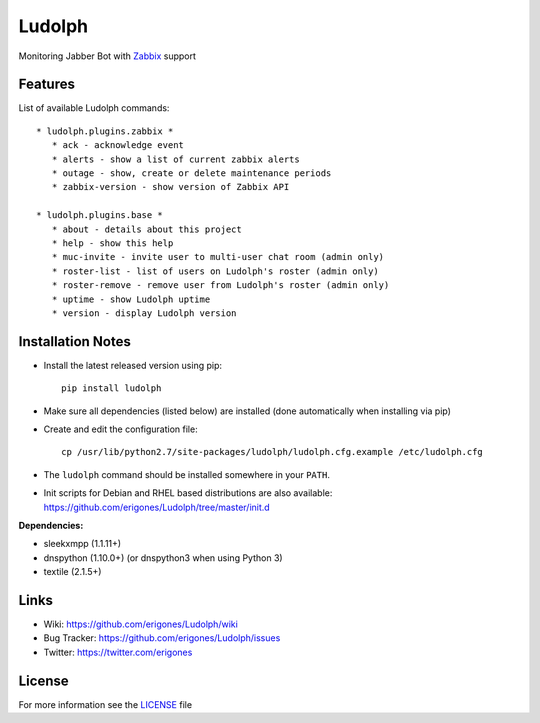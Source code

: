 Ludolph
#######

Monitoring Jabber Bot with `Zabbix <http://www.zabbix.com>`_ support

Features
--------

List of available Ludolph commands::

 * ludolph.plugins.zabbix *
    * ack - acknowledge event
    * alerts - show a list of current zabbix alerts
    * outage - show, create or delete maintenance periods
    * zabbix-version - show version of Zabbix API

 * ludolph.plugins.base *
    * about - details about this project
    * help - show this help
    * muc-invite - invite user to multi-user chat room (admin only)
    * roster-list - list of users on Ludolph's roster (admin only)
    * roster-remove - remove user from Ludolph's roster (admin only)
    * uptime - show Ludolph uptime
    * version - display Ludolph version


Installation Notes
------------------

- Install the latest released version using pip::

    pip install ludolph

- Make sure all dependencies (listed below) are installed (done automatically when installing via pip)

- Create and edit the configuration file::

    cp /usr/lib/python2.7/site-packages/ludolph/ludolph.cfg.example /etc/ludolph.cfg

- The ``ludolph`` command should be installed somewhere in your ``PATH``.

- Init scripts for Debian and RHEL based distributions are also available: https://github.com/erigones/Ludolph/tree/master/init.d


**Dependencies:**

- sleekxmpp (1.1.11+)
- dnspython (1.10.0+) (or dnspython3 when using Python 3)
- textile (2.1.5+)


Links
-----

- Wiki: https://github.com/erigones/Ludolph/wiki
- Bug Tracker: https://github.com/erigones/Ludolph/issues
- Twitter: https://twitter.com/erigones


License
-------

For more information see the `LICENSE <https://github.com/erigones/Ludolph/blob/master/LICENSE>`_ file
